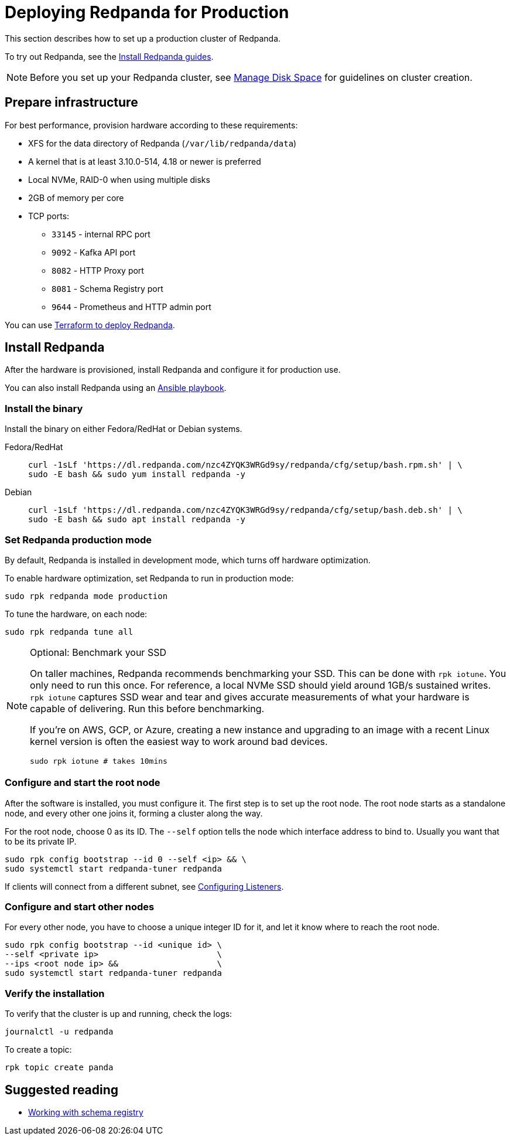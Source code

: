 = Deploying Redpanda for Production
:description: Steps to deploy Redpanda in production.

This section describes how to set up a production cluster of Redpanda.

To try out Redpanda, see the xref:quickstart:index.adoc[Install Redpanda guides].

NOTE: Before you set up your Redpanda cluster, see xref:deployment:disk-utilization.adoc[Manage Disk Space] for guidelines on cluster creation.

== Prepare infrastructure

For best performance, provision hardware according to these requirements:

* XFS for the data directory of Redpanda (`/var/lib/redpanda/data`)
* A kernel that is at least 3.10.0-514, 4.18 or newer is preferred
* Local NVMe, RAID-0 when using multiple disks
* 2GB of memory per core
* TCP ports:
 ** `33145` - internal RPC port
 ** `9092` - Kafka API port
 ** `8082` - HTTP Proxy port
 ** `8081` - Schema Registry port
 ** `9644` - Prometheus and HTTP admin port

You can use xref:deployment:production-deployment-automation.adoc[Terraform to deploy Redpanda].

== Install Redpanda

After the hardware is provisioned, install Redpanda and configure it for production use.

You can also install Redpanda using an xref:deployment:production-deployment-automation.adoc[Ansible playbook].

=== Install the binary

Install the binary on either Fedora/RedHat or Debian systems.

[tabs]
=====
Fedora/RedHat::
+
--
[,bash]
----
curl -1sLf 'https://dl.redpanda.com/nzc4ZYQK3WRGd9sy/redpanda/cfg/setup/bash.rpm.sh' | \
sudo -E bash && sudo yum install redpanda -y
----

--
Debian::
+
--
[,bash]
----
curl -1sLf 'https://dl.redpanda.com/nzc4ZYQK3WRGd9sy/redpanda/cfg/setup/bash.deb.sh' | \
sudo -E bash && sudo apt install redpanda -y
----

--
=====

=== Set Redpanda production mode

By default, Redpanda is installed in development mode, which turns off hardware optimization.

To enable hardware optimization, set Redpanda to run in production mode:

[,bash]
----
sudo rpk redpanda mode production
----

To tune the hardware, on each node:

[,bash]
----
sudo rpk redpanda tune all
----

.Optional: Benchmark your SSD
[NOTE]
====
On taller machines, Redpanda recommends benchmarking your SSD. This can be done
with `rpk iotune`. You only need to run this once. For reference, a local NVMe SSD should yield around 1GB/s sustained writes.
`rpk iotune` captures SSD wear and tear and gives accurate measurements
of what your hardware is capable of delivering. Run this before benchmarking.

If you're on AWS, GCP, or Azure, creating a new instance and upgrading to
an image with a recent Linux kernel version is often the easiest way to
work around bad devices.

[,bash]
----
sudo rpk iotune # takes 10mins
----

====

=== Configure and start the root node

After the software is installed, you must configure it. The first step is
to set up the root node. The root node starts as a standalone node, and
every other one joins it, forming a cluster along the way.

For the root node, choose 0 as its ID. The `--self` option tells the node which interface address to bind to. Usually you want that to be its private IP.

[,bash]
----
sudo rpk config bootstrap --id 0 --self <ip> && \
sudo systemctl start redpanda-tuner redpanda
----

If clients will connect from a different subnet, see xref:cluster-administration:listener-configuration.adoc[Configuring Listeners].

=== Configure and start other nodes

For every other node, you have to choose a unique integer ID for it, and let
it know where to reach the root node.

[,bash]
----
sudo rpk config bootstrap --id <unique id> \
--self <private ip>                        \
--ips <root node ip> &&                    \
sudo systemctl start redpanda-tuner redpanda
----

=== Verify the installation

To verify that the cluster is up and running, check the logs:

[,bash]
----
journalctl -u redpanda
----

To create a topic:

[,bash]
----
rpk topic create panda
----

== Suggested reading

* https://redpanda.com/blog/schema_registry/[Working with schema registry]
